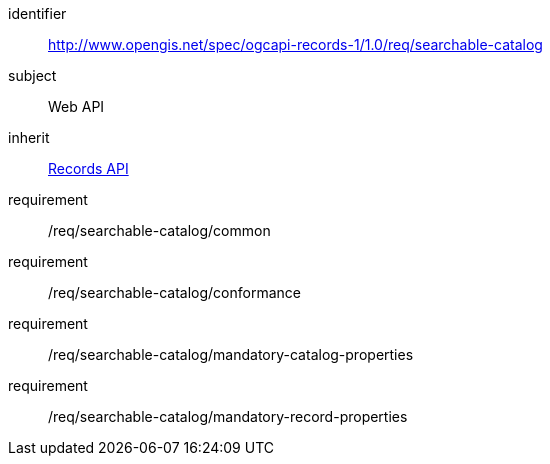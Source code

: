 [[rc_searchable-catalog]]

//[cols="1,4",width="90%"]
//|===
//2+|*Requirements Class*
//2+|http://www.opengis.net/spec/ogcapi-records-1/1.0/req/searchable-catalog
//|Target type |Web API
//|Dependency |<<rc_records-api,Records API>>
//|===

[requirements_class]
====
[%metadata]
identifier:: http://www.opengis.net/spec/ogcapi-records-1/1.0/req/searchable-catalog
subject:: Web API
inherit:: <<rc_records-api,Records API>>
requirement:: /req/searchable-catalog/common
requirement:: /req/searchable-catalog/conformance
requirement:: /req/searchable-catalog/mandatory-catalog-properties
requirement:: /req/searchable-catalog/mandatory-record-properties
====